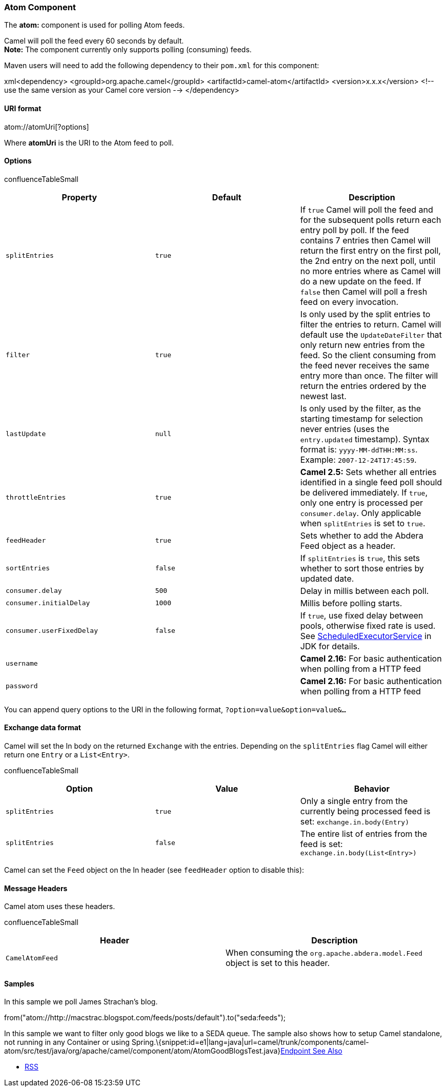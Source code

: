 [[ConfluenceContent]]
[[Atom-AtomComponent]]
Atom Component
~~~~~~~~~~~~~~

The *atom:* component is used for polling Atom feeds.

Camel will poll the feed every 60 seconds by default. +
*Note:* The component currently only supports polling (consuming) feeds.

Maven users will need to add the following dependency to their `pom.xml`
for this component:

xml<dependency> <groupId>org.apache.camel</groupId>
<artifactId>camel-atom</artifactId> <version>x.x.x</version> <!-- use
the same version as your Camel core version --> </dependency>

[[Atom-URIformat]]
URI format
^^^^^^^^^^

atom://atomUri[?options]

Where *atomUri* is the URI to the Atom feed to poll.

[[Atom-Options]]
Options
^^^^^^^

confluenceTableSmall

[width="100%",cols="34%,33%,33%",options="header",]
|=======================================================================
|Property |Default |Description
|`splitEntries` |`true` |If `true` Camel will poll the feed and for the
subsequent polls return each entry poll by poll. If the feed contains 7
entries then Camel will return the first entry on the first poll, the
2nd entry on the next poll, until no more entries where as Camel will do
a new update on the feed. If `false` then Camel will poll a fresh feed
on every invocation.

|`filter` |`true` |Is only used by the split entries to filter the
entries to return. Camel will default use the `UpdateDateFilter` that
only return new entries from the feed. So the client consuming from the
feed never receives the same entry more than once. The filter will
return the entries ordered by the newest last.

|`lastUpdate` |`null` |Is only used by the filter, as the starting
timestamp for selection never entries (uses the `entry.updated`
timestamp). Syntax format is: `yyyy-MM-ddTHH:MM:ss`. Example:
`2007-12-24T17:45:59`.

|`throttleEntries` |`true` |*Camel 2.5:* Sets whether all entries
identified in a single feed poll should be delivered immediately. If
`true`, only one entry is processed per `consumer.delay`. Only
applicable when `splitEntries` is set to `true`.

|`feedHeader` |`true` |Sets whether to add the Abdera Feed object as a
header.

|`sortEntries` |`false` |If `splitEntries` is `true`, this sets whether
to sort those entries by updated date.

|`consumer.delay` |`500` |Delay in millis between each poll.

|`consumer.initialDelay` |`1000` |Millis before polling starts.

|`consumer.userFixedDelay` |`false` |If `true`, use fixed delay between
pools, otherwise fixed rate is used. See
http://java.sun.com/j2se/1.5.0/docs/api/java/util/concurrent/ScheduledExecutorService.html[ScheduledExecutorService]
in JDK for details.

|`username` |  |*Camel 2.16:* For basic authentication when polling from
a HTTP feed

|`password` |  |**Camel 2.16:** For basic authentication when polling
from a HTTP feed
|=======================================================================

You can append query options to the URI in the following format,
`?option=value&option=value&...`

[[Atom-Exchangedataformat]]
Exchange data format
^^^^^^^^^^^^^^^^^^^^

Camel will set the In body on the returned `Exchange` with the entries.
Depending on the `splitEntries` flag Camel will either return one
`Entry` or a `List<Entry>`.

confluenceTableSmall

[width="100%",cols="34%,33%,33%",options="header",]
|=======================================================================
|Option |Value |Behavior
|`splitEntries` |`true` |Only a single entry from the currently being
processed feed is set: `exchange.in.body(Entry)`

|`splitEntries` |`false` |The entire list of entries from the feed is
set: `exchange.in.body(List<Entry>)`
|=======================================================================

Camel can set the `Feed` object on the In header (see `feedHeader`
option to disable this):

[[Atom-MessageHeaders]]
Message Headers
^^^^^^^^^^^^^^^

Camel atom uses these headers.

confluenceTableSmall

[width="100%",cols="50%,50%",options="header",]
|=======================================================================
|Header |Description
|`CamelAtomFeed` |When consuming the `org.apache.abdera.model.Feed`
object is set to this header.
|=======================================================================

[[Atom-Samples]]
Samples
^^^^^^^

In this sample we poll James Strachan's blog.

from("atom://http://macstrac.blogspot.com/feeds/posts/default").to("seda:feeds");

In this sample we want to filter only good blogs we like to a SEDA
queue. The sample also shows how to setup Camel standalone, not running
in any Container or using
Spring.\{snippet:id=e1|lang=java|url=camel/trunk/components/camel-atom/src/test/java/org/apache/camel/component/atom/AtomGoodBlogsTest.java}link:endpoint-see-also.html[Endpoint
See Also]

* link:rss.html[RSS]
